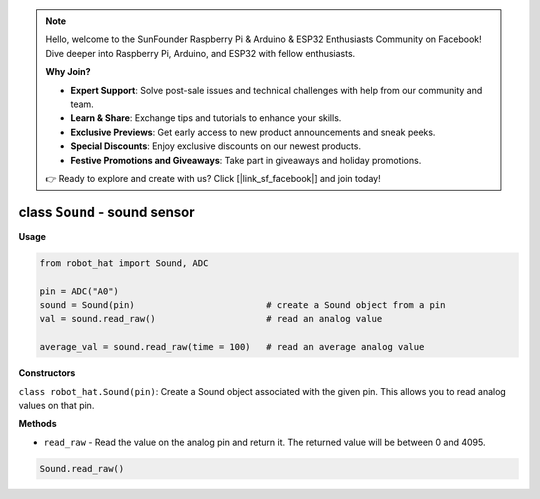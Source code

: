 .. note::

    Hello, welcome to the SunFounder Raspberry Pi & Arduino & ESP32 Enthusiasts Community on Facebook! Dive deeper into Raspberry Pi, Arduino, and ESP32 with fellow enthusiasts.

    **Why Join?**

    - **Expert Support**: Solve post-sale issues and technical challenges with help from our community and team.
    - **Learn & Share**: Exchange tips and tutorials to enhance your skills.
    - **Exclusive Previews**: Get early access to new product announcements and sneak peeks.
    - **Special Discounts**: Enjoy exclusive discounts on our newest products.
    - **Festive Promotions and Giveaways**: Take part in giveaways and holiday promotions.

    👉 Ready to explore and create with us? Click [|link_sf_facebook|] and join today!

class ``Sound`` - sound sensor
==============================

**Usage**

.. code-block:: python

    from robot_hat import Sound, ADC

    pin = ADC("A0")
    sound = Sound(pin)                         # create a Sound object from a pin
    val = sound.read_raw()                     # read an analog value

    average_val = sound.read_raw(time = 100)   # read an average analog value

**Constructors**

``class robot_hat.Sound(pin)``: Create a Sound object associated with the given pin. This allows you to read analog values on that pin.

**Methods**

-  ``read_raw`` - Read the value on the analog pin and return it. The returned value will be between 0 and 4095.

.. code-block:: python

    Sound.read_raw()


